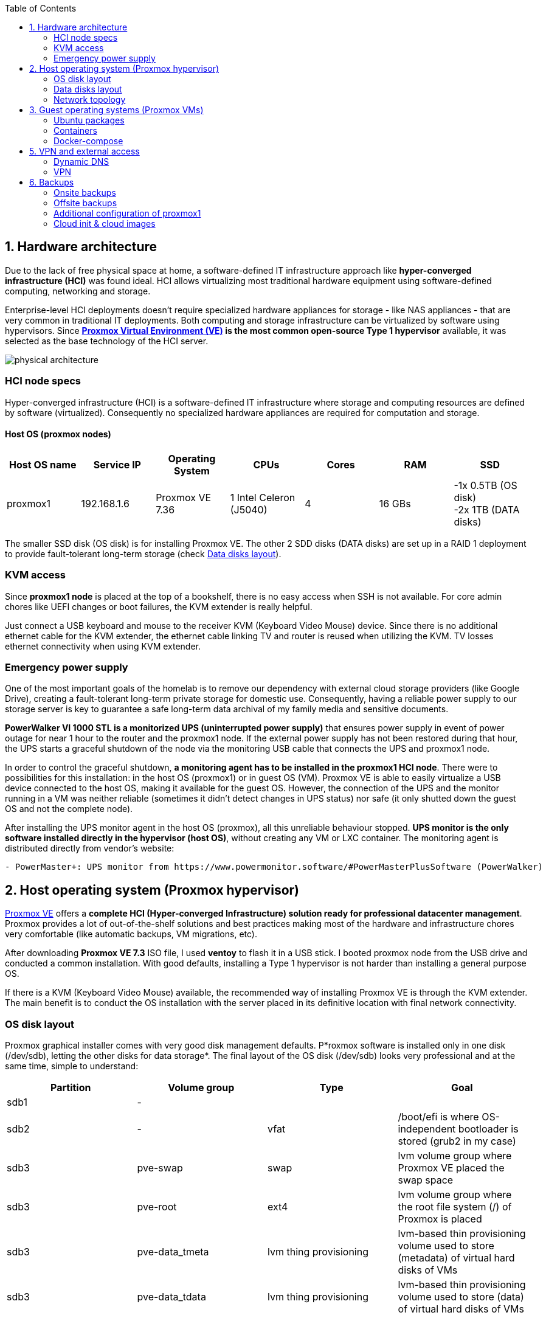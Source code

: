 :toc:
:icons: font
:source-highlighter: prettify
:project_id: homelab
:tabsize: 2

== 1. Hardware architecture

Due to the lack of free physical space at home, a software-defined IT infrastructure approach like *hyper-converged infrastructure (HCI)* was found ideal. HCI allows virtualizing most traditional hardware equipment using software-defined computing, networking and storage.

Enterprise-level HCI deployments doesn't require specialized hardware appliances for storage - like NAS appliances - that are very common in traditional IT deployments. Both computing and storage infrastructure can be virtualized by software using hypervisors. Since *https://www.proxmox.com/en/proxmox-ve[Proxmox Virtual Environment (VE)] is the most common open-source Type 1 hypervisor* available, it was selected as the base technology of the HCI server.

image::img/physical_architecture.png[]

=== HCI node specs

Hyper-converged infrastructure (HCI) is a software-defined IT infrastructure where storage and computing resources are defined by software (virtualized). Consequently no specialized hardware appliances are required for computation and storage.

==== Host OS (proxmox nodes)

|===
|Host OS name | Service IP| Operating System| CPUs | Cores| RAM | SSD

|proxmox1
|192.168.1.6
|Proxmox VE 7.36
|1 Intel Celeron (J5040)
|4
|16 GBs
|-1x 0.5TB (OS disk) +
 -2x 1TB (DATA disks)
|===

The smaller SSD disk (OS disk) is for installing Proxmox VE. The other 2 SDD disks (DATA disks) are set up in a RAID 1 deployment to provide fault-tolerant long-term storage (check https://github.com/macvaz/homelab#data-disks-layout[Data disks layout]).

=== KVM access

Since *proxmox1 node* is placed at the top of a bookshelf, there is no easy access when SSH is not available. For core admin chores like UEFI changes or boot failures, the KVM extender is really helpful.

Just connect a USB keyboard and mouse to the receiver KVM (Keyboard Video Mouse) device. Since there is no additional ethernet cable for the KVM extender, the ethernet cable linking TV and router is reused when utilizing the KVM. TV losses ethernet connectivity when using KVM extender.

=== Emergency power supply

One of the most important goals of the homelab is to remove our dependency with external cloud storage providers (like Google Drive), creating a fault-tolerant long-term private storage for domestic use. Consequently, having a reliable power supply to our storage server is key to guarantee a safe long-term data archival of my family media and sensitive documents.

*PowerWalker VI 1000 STL is a monitorized UPS (uninterrupted power supply)* that ensures power supply in event of power outage  for near 1 hour to the router and the proxmox1 node. If the external power supply has not been restored during that hour, the UPS starts a graceful shutdown of the node via the monitoring USB cable that connects the UPS and proxmox1 node.

In order to control the graceful shutdown, *a monitoring agent has to be installed in the proxmox1 HCI node*. There were to possibilities for this installation: in the host OS (proxmox1) or in  guest OS (VM). Proxmox VE is able to easily virtualize a USB device connected to the host OS, making it available for the guest OS. However, the connection of the UPS and the monitor running in a VM was neither reliable (sometimes it didn't detect changes in UPS status) nor safe (it only shutted down the guest OS and not the complete node).

After installing the UPS monitor agent in the host OS (proxmox), all this unreliable behaviour stopped. *UPS monitor is the only software installed directly in the hypervisor (host OS)*, without creating any VM or LXC container. The monitoring agent is distributed directly from vendor's website:

[source]
----
- PowerMaster+: UPS monitor from https://www.powermonitor.software/#PowerMasterPlusSoftware (PowerWalker)
----

== 2. Host operating system (Proxmox hypervisor)

https://www.proxmox.com/en/proxmox-ve[Proxmox VE] offers a **complete HCI (Hyper-converged Infrastructure) solution ready for professional datacenter management**. Proxmox provides a lot of out-of-the-shelf solutions and best practices making most of the hardware and infrastructure chores very comfortable (like automatic backups, VM migrations, etc).

After downloading *Proxmox VE 7.3* ISO file, I used *ventoy* to flash it in a USB stick. I booted proxmox node from the USB drive and conducted a common installation. With good defaults, installing a Type 1 hypervisor is not harder than installing a general purpose OS.

If there is a KVM (Keyboard Video Mouse) available, the recommended way of installing Proxmox VE is through the KVM extender. The main benefit is to conduct the OS installation with the server placed in its definitive location with final network connectivity.

=== OS disk layout

Proxmox graphical installer comes with very good disk management defaults. P*roxmox software is installed only in one disk (/dev/sdb), letting the other disks for data storage*. The final layout of the OS disk (/dev/sdb) looks very professional and at the same time, simple to understand:

|===
|Partition |Volume group |Type| Goal

|sdb1
|-
|
|

|sdb2
|-
|vfat
|/boot/efi is where OS-independent bootloader is stored (grub2 in my case)

|sdb3
|pve-swap
|swap
|lvm volume group where Proxmox VE placed the swap space

|sdb3
|pve-root
|ext4
|lvm volume group where the root file system (/) of Proxmox is placed

|sdb3
|pve-data_tmeta
|lvm thing provisioning
|lvm-based thin provisioning volume used to store (metadata) of virtual hard disks of VMs

|sdb3
|pve-data_tdata
|lvm thing provisioning
|lvm-based thin provisioning volume used to store (data) of virtual hard disks of VMs
|===

[source]
----
>> root@proxmox:~$ lsblk
sdb
├─sdb1
├─sdb2                       vfat        FAT32                    /boot/efi
└─sdb3                       LVM2_member LVM2
  ├─pve-swap                 swap
  ├─pve-root                 ext4        1.0      PROXMOX_ROOT    /
  ├─pve-data_tmeta
  │ └─pve-data-tpool
  │   └─pve-data
  └─pve-data_tdata
    └─pve-data-tpool
      └─pve-data
----

=== Data disks layout

The objective of data disks is to provide a fault-tolerant long-term storage solution for the homelab. Several storage solutions were considered when designing the storage system.

Proxmox supports https://pve.proxmox.com/wiki/Hyper-converged_Infrastructure[2 different HCI storage technologies]:

|===
|Technology |Description | Comments

|Ceph
|A both self-healing and self-managing shared, reliable and highly scalable storage system
|Cluster technology. Thought for having several nodes. Extra administration complexity. Not an appealing option.

|ZFS
|A combined file system and logical volume manager with extensive protection against data corruption, various RAID modes, fast and cheap snapshots
|Memory intensive. Recommended ECC memory. Not really an option

|===

Eventually, both HCI storage technologies were discarded and started to explore approaches similar to *traditional NAS appliances*. NAS servers are a very common IT solution that provides both large storage capacity and fault-tolerance. However, the lack of free space at home, makes having a dedicated hardware NAS appliance not a valid option.

The final approach was to *create a VM (nas), in proxmox1 node, based on the open-source NAS server https://www.openmediavault.org/[OpenMediaVault (OMV)]*. Proxmox VE allows to create a VM with direct access to both data disks using https://pve.proxmox.com/wiki/Passthrough_Physical_Disk_to_Virtual_Machine_(VM)[disk passthrough]. *OpenMediaVault VM (nas) detects both data disks as attached SATA disks, making very easy to create a RAID 1 device over them*.

*All storage-related tasks are centralized in the OMV VM (nas_vm)*: managing disks, creating file systems, administering RAID devices, creating SMB shares, creating users, creating and enforcing access policies, controlling quotas, etc. The only data management task done by Proxmox VE is running SMART checks in data disks and sending alarms in the event of failure.

=== Network topology

Using Proxmox graphical interface makes networking setup quite easy. It detected my home physical network (192.168.1.0/24) out of the box and allowed to set up easily a fixed IP address for proxmox1 (192.168.1.6).

The final deployment consists in 2 ip networks:


|===
|Network address |Visibility|Virtualization technology|Connected devices

|192.168.1.0/24
|External
|Physical + virtual switch (vmbr0) in Proxmox VE
|Physical devices and VM vNICs

|10.10.10.0/24
|Internal to docker VM
|Virtual devices (docker0) in Docker
|Docker containers

|===


Proxmox creates by default ** https://pve.proxmox.com/wiki/Network_Configuration[a virtual bridge (vmbr0)]** in proxmox1 node. *This bridge works as a switch, effectively extending my home physical network (192.168.1.0/24) to any VM created inside proxmox1 node*. This bridged network setup is very convenient in a homelab environment (each VM gets a physical IP address from the router, making all VMs available from all devices), but it assigns several IP addresses to the same physical NIC (proxmox's eno1). This setup is normally not allowed in CSPs (Cloud Service Providers), where networking equipment (CSP routers and switches) block traffic coming from different VMs with the same MAC address.

Apart from virtual networking devices created by Proxmox VE, there also another networking virtualization technology: Docker. *Internal to docker VM, exists a software-defined  network (10.10.10.0/24), only used by docker containers to communicate each other*. Physical devices (like mikrotik router, TV and mobile clients) are totally unaware of this internal network, that is not addressable from them.

Proxmox VE allows to create additional virtual networks (based on bridged, routed or NATed configurations). No extra virtual networks were created or used. All VMs created in proxmox1 node have only 1 vNIC.

The network diagram of the proxmox1 node (without docker containers) is the following:

image::img/network_diagram.png[]

== 3. Guest operating systems (Proxmox VMs)

After describing the hardware architecture (host OS and physical devices) in chapter 1 and 2, this chapter describes the software-defined infrastructure (VMs and virtual networks) and the logical architecture of the software deployed on the VMs.

There are 2 VMs with very different responsibilities:
[source]
----
 - docker: where all docker containers are executed. Uses shared storage drives served by nas VM.
 - nas: centralizes all shared storage technologies and services (RAID 1, SMB drives, access control). Based on open-source NAS server OpenMediaVault (OMV)
----

A more detailed description of the hardware specs of the guest VMs is listed here:

|===
|Guest OS name | Type | Service IP| Operating System| vCPUs (Cores)| RAM | vDisks

|docker
|Proxmox VM
|192.168.1.2
|Ubuntu Server 22.04
|3
|3 GBs
|2 vDisks

|nas
|Proxmox VM
|192.168.1.5
|Debian 11
|2
|2 GBs
|1 vDisk + 2 SDD disks (via disk passthrough)

|===

In case of creating VMs from a general purpose Ubuntu server, disable systemd-resolved local DNS server. A good practice is to point primary name server to a local DNS server (if existing) and a secondary name server to a well-known DNS server like Google.

=== Ubuntu packages

Most of the applications running in the minipc are deployed as docker containers. However, these ubuntu packages are required to be installed using apt

[source]
----
- qemu-guest-agent: Guest agent for better power managent from host
- docker.io: Docker engine
- docker-compose: Multi-container docker applications
- rclone: Off-site backup
- minidlna: Export media content via DLNA to smart TV
- ssmpt: Link mail command line tool to ssmpt allowing security emails reach my personal account
- mutt: Command line email client to easily sending email programaticaly from shell scripts
- ddclient: Register dynamic IP in cloudflare
----

=== Containers

Running containers

[source]
----
  - Pihole
  - Syncthing
  - Portainer
  - Heimdall
  - Uptime-kuma
  - Photoview
  - Mariadb
  - Watchtower
----

In analysis:

[source]
----
  - Traefik
  - Next-cloud
  - Homeassistant
  - Plex / kodi / jellybin / emby
  - freeipa
  - teleport
----

=== Docker-compose

https://github.com/macvaz/homelab/tree/main/src/docker[YAML file]

== 5. VPN and external access

=== Dynamic DNS
  NoIP
=== Blocking direct traffic to Router DNS
  adblocking (pihole)
  Mainly problematic with Android phones
=== Port forwading for VPN and ¿nextcloud?

=== VPN
  wireguard
  laptop scripts
  mobile phones

== 6. Backups

=== Onsite backups
  syncthing + some bash writing on RAID

=== Offsite backups

https://github.com/macvaz/homelab/tree/main/src/backup/backup_last_month_photos.sh[Monthly backup script using rclone]

=== Additional configuration of proxmox1

Since most of the software is going to be installed inside a VM, at the hypervisor level, very few extra packages are required.

The most important thing missing is to set up email relay for automatic alarms. To configure it, just follow Techno Tim's video: https://www.youtube.com/watch?v=85ME8i4Ry6A

An extract of the configuration steps is the following:

[source]
----
>> apt install -y libsasl2-modules mailutils

# Setup credentials in the sasl_passwd file following this format
>> more /etc/postfix/sasl_passwd
smtp.gmail.com email:passwd

# Create a hashed version of the file
>> postmap hash:/etc/postfix/sasl_passwd
>> chmod 600 /etc/postfix/sasl_passwd

# Paste next configuration in /etc/postfix/main.cf file:
realayhost = smtp.gmail.com:587
smtp_use_tls = yes
smtp_sasl_auth_enable = yes
smtp_sasl_security_options =
smtp_sasl_password_maps = hash:/etc/postfix/sasl_passwd
smtp_tls_CAfile = /etc/ssl/certs/Entrust_Root_Certification_Authority.pem

# Restart postfix
>> postfix reload
----

=== Cloud init & cloud images

In general creating VMs from an general-purpose ISO image is not the best approach. Cloud images are a much better alternative.

https://cloud-images.ubuntu.com/minimal/releases/jammy/release-20230209/
https://pve.proxmox.com/wiki/Cloud-Init_Support

[source]
----
# download the "minimal" cloud image
wget https://cloud-images.ubuntu.com/minimal/releases/jammy/release-20230209/ubuntu-22.04-minimal-cloudimg-amd64.img

# create a new VM with VirtIO SCSI controller
qm create 9000 --memory 2048 --net0 virtio,bridge=vmbr0 --scsihw virtio-scsi-pci

# import the downloaded disk to the local-lvm storage, attaching it as a SCSI drive
qm set 9000 --scsi0 local-lvm:0,import-from=/root/ubuntu-22.04-minimal-cloudimg-amd64.img

# configure a CD-ROM drive, which will be used to pass the Cloud-Init data to the VM
qm set 9000 --ide2 local-lvm:cloudinit

# boot directly from the Cloud-Init image
qm set 9000 --boot order=scsi0

# configure a serial console and use it as a display
qm set 9000 --serial0 socket --vga serial0

# convert to template
qm template 9000
----

